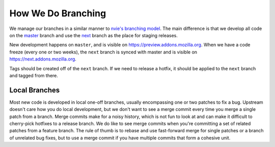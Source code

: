 .. _branching:

===================
How We Do Branching
===================

We manage our branches in a similar manner to `nvie's branching model`_.  The
main difference is that we develop all code on the `master`_ branch and use the
`next`_ branch as the place for staging releases.

New development happens on ``master``, and is visible on
https://preview.addons.mozilla.org.  When we have a code freeze (every one or
two weeks), the ``next`` branch is synced with master and is visible on
https://next.addons.mozilla.org.

Tags should be created off of the ``next`` branch.  If we need to release a
hotfix, it should be applied to the ``next`` branch and tagged from there.


Local Branches
--------------

Most new code is developed in local one-off branches, usually encompassing one
or two patches to fix a bug.  Upstream doesn't care how you do local
development, but we don't want to see a merge commit every time you merge a
single patch from a branch.  Merge commits make for a noisy history, which is
not fun to look at and can make it difficult to cherry-pick hotfixes to a
release branch.  We do like to see merge commits when you're committing a set
of related patches from a feature branch.  The rule of thumb is to rebase and
use fast-forward merge for single patches or a branch of unrelated bug fixes,
but to use a merge commit if you have multiple commits that form a cohesive unit.


.. _nvie's branching model: http://nvie.com/posts/a-successful-git-branching-model/
.. _master: http://github.com/jbalogh/zamboni/tree/master
.. _next: http://github.com/jbalogh/zamboni/tree/next
